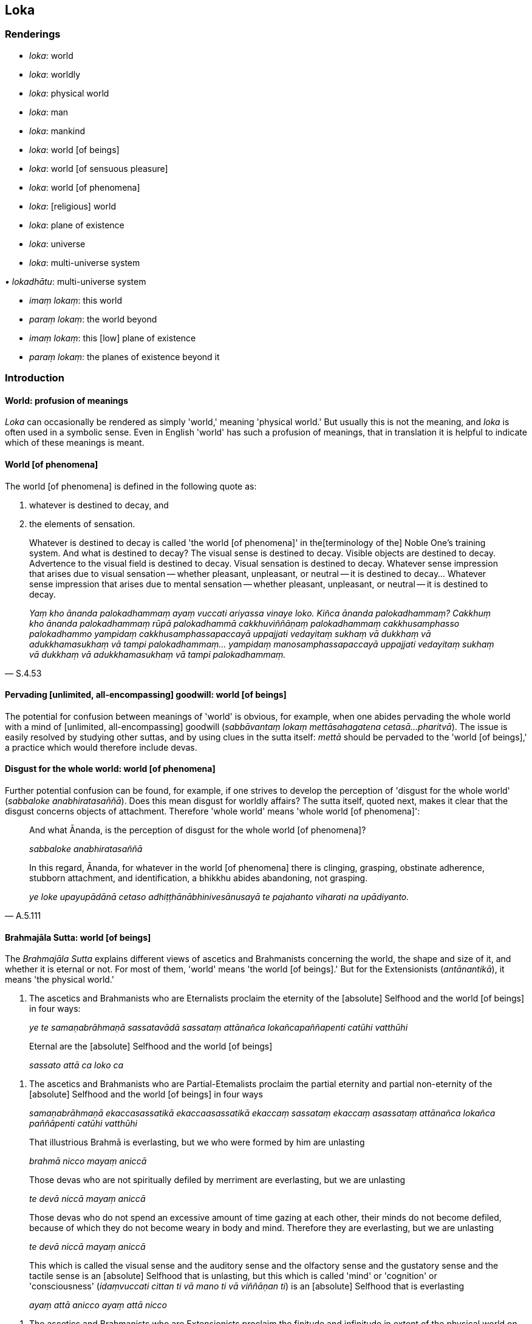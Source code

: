 == Loka

=== Renderings

- _loka_: world

- _loka_: worldly

- _loka_: physical world

- _loka_: man

- _loka_: mankind

- _loka_: world [of beings]

- _loka_: world [of sensuous pleasure]

- _loka_: world [of phenomena]

- _loka_: [religious] world

- _loka_: plane of existence

- _loka_: universe

- _loka_: multi-universe system

_• lokadhātu_: multi-universe system

- _imaṃ lokaṃ_: this world

- _paraṃ lokaṃ_: the world beyond

- _imaṃ lokaṃ_: this [low] plane of existence

- _paraṃ lokaṃ_: the planes of existence beyond it

=== Introduction

==== World: profusion of meanings

_Loka_ can occasionally be rendered as simply 'world,' meaning 'physical 
world.' But usually this is not the meaning, and _loka_ is often used in a 
symbolic sense. Even in English 'world' has such a profusion of meanings, that 
in translation it is helpful to indicate which of these meanings is meant.

==== World [of phenomena]

The world [of phenomena] is defined in the following quote as:

1. whatever is destined to decay, and

2. the elements of sensation.

[quote, S.4.53]
____
Whatever is destined to decay is called 'the world [of phenomena]' in the 
&#8203;[terminology of the] Noble One's training system. And what is destined to 
decay? The visual sense is destined to decay. Visible objects are destined to 
decay. Advertence to the visual field is destined to decay. Visual sensation is 
destined to decay. Whatever sense impression that arises due to visual 
sensation -- whether pleasant, unpleasant, or neutral -- it is destined to 
decay... Whatever sense impression that arises due to mental sensation -- 
whether pleasant, unpleasant, or neutral -- it is destined to decay.

_Yaṃ kho ānanda palokadhammaṃ ayaṃ vuccati ariyassa vinaye loko. Kiñca 
ānanda palokadhammaṃ? Cakkhuṃ kho ānanda palokadhammaṃ rūpā 
palokadhammā cakkhuviññāṇaṃ palokadhammaṃ cakkhusamphasso 
palokadhammo yampidaṃ cakkhusamphassapaccayā uppajjati vedayitaṃ sukhaṃ 
vā dukkhaṃ vā adukkhamasukhaṃ vā tampi palokadhammaṃ... yampidaṃ 
manosamphassapaccayā uppajjati vedayitaṃ sukhaṃ vā dukkhaṃ vā 
adukkhamasukhaṃ vā tampi palokadhammaṃ._
____

==== Pervading [unlimited, all-encompassing] goodwill: world [of beings]

The potential for confusion between meanings of 'world' is obvious, for 
example, when one abides pervading the whole world with a mind of [unlimited, 
all-encompassing] goodwill (_sabbāvantaṃ lokaṃ mettāsahagatena cetasā... 
pharitvā_). The issue is easily resolved by studying other suttas, and by 
using clues in the sutta itself: _mettā_ should be pervaded to the 'world [of 
beings],' a practice which would therefore include devas.

==== Disgust for the whole world: world [of phenomena]

Further potential confusion can be found, for example, if one strives to 
develop the perception of 'disgust for the whole world' (_sabbaloke 
anabhiratasaññā_). Does this mean disgust for worldly affairs? The sutta 
itself, quoted next, makes it clear that the disgust concerns objects of 
attachment. Therefore 'whole world' means 'whole world [of phenomena]':

____
And what Ānanda, is the perception of disgust for the whole world [of 
phenomena]?

_sabbaloke anabhiratasaññā_
____

[quote, A.5.111]
____
In this regard, Ānanda, for whatever in the world [of phenomena] there is 
clinging, grasping, obstinate adherence, stubborn attachment, and 
identification, a bhikkhu abides abandoning, not grasping.

_ye loke upayupādānā cetaso adhiṭṭhānābhinivesānusayā te pajahanto 
viharati na upādiyanto._
____

==== Brahmajāla Sutta: world [of beings]

The _Brahmajāla Sutta_ explains different views of ascetics and Brahmanists 
concerning the world, the shape and size of it, and whether it is eternal or 
not. For most of them, 'world' means 'the world [of beings].' But for the 
Extensionists (_antānantikā_), it means 'the physical world.'

1. The ascetics and Brahmanists who are Eternalists proclaim the eternity of 
the [absolute] Selfhood and the world [of beings] in four ways:
+
****
_ye te samaṇabrāhmaṇā sassatavādā sassataṃ attānañca 
lokañcapaññapenti catūhi vatthūhi_
****

____
Eternal are the [absolute] Selfhood and the world [of beings]

_sassato attā ca loko ca_
____

2. The ascetics and Brahmanists who are Partial-Etemalists proclaim the partial 
eternity and partial non-eternity of the [absolute] Selfhood and the world [of 
beings] in four ways
+
****
_samaṇabrāhmaṇā ekaccasassatikā ekaccaasassatikā ekaccaṃ sassataṃ 
ekaccaṃ asassataṃ attānañca lokañca paññāpenti catūhi vatthūhi_
****

____
That illustrious Brahmā is everlasting, but we who were formed by him are 
unlasting

_brahmā nicco mayaṃ aniccā_
____

____
Those devas who are not spiritually defiled by merriment are everlasting, but 
we are unlasting

_te devā niccā mayaṃ aniccā_
____

____
Those devas who do not spend an excessive amount of time gazing at each other, 
their minds do not become defiled, because of which they do not become weary in 
body and mind. Therefore they are everlasting, but we are unlasting

_te devā niccā mayaṃ aniccā_
____

____
This which is called the visual sense and the auditory sense and the olfactory 
sense and the gustatory sense and the tactile sense is an [absolute] Selfhood 
that is unlasting, but this which is called 'mind' or 'cognition' or 
'consciousness' (_idaṃvuccati cittan ti vā mano ti vā viññāṇan ti_) is 
an [absolute] Selfhood that is everlasting

_ayaṃ attā anicco ayaṃ attā nicco_
____

3. The ascetics and Brahmanists who are Extensionists proclaim the finitude and 
infinitude in extent of the physical world on four grounds:
+
****
_eke samaṇabrāhmaṇā antānantikā antānantaṃ lokassa paññāpenti 
catūhi vatthūhi_
****

____
Finite in extent is the physical world, and spherical

_antavā ayaṃ loko parivaṭumo_
____

____
Infinite in extent is the physical world, and limitless

_ananto ayaṃ loko apariyanto_
____

____
The physical world is both finite and infinite in extent (finite in the upward 
and downward directions, but infinite across)

_antavā ca ayaṃ loko ananto ca_
____

[quote, D.1.22-25]
____
The physical world is neither finite nor infinite in extent

_nevāyaṃ loko antavā na panānanto ti._
____

==== 'World [of beings]': from the view of personal identity

The _Brahmajāla Sutta_'s views of 'the world' arise from the view of personal 
identity. See next quote. This confirms that 'world' means 'world [of beings].' 
But it is not so clear how the Extensionists' views concerning the finitude and 
infinitude in extent of the physical world could arise from the view of 
personal identity.

[quote, S.4.287]
____
'As to the various dogmatic views that arise in the world, householder, "The 
world [of beings] is eternal..".. these as well as the sixty-two dogmatic views 
mentioned in the Brahmajāla: when there is the view of personal identity 
(_sakkāyadiṭṭhi_), these views come to be. Without the view of personal 
identity, these views do not come to be.'

_Yā imā gahapati anekavihitā diṭṭhiyo loke uppajjanti: sassato lokoti 
vā... yānicimāni dvāsaṭṭhi diṭṭhigatāni brahmajāle bhaṇitāni. 
Imā kho gahapati diṭṭhiyo sakkāya diṭṭhiyā sati honti sakkāya 
diṭṭhiyā asati na hontī ti._
____

==== Lokāyatika Brāhmaṇa Sutta: two meanings of loka

In the _Lokāyatika Brāhmaṇa Sutta_ (A.4.431) _loka_ has two meanings, namely

1. world [of phenomena]

2. world [of sensuous pleasure]

A bhikkhu may be free of one world but not the other. For example, if a bhikkhu 
attains first jhāna, the Buddha says:

____
This, brahman, is called a bhikkhu who, having arrived at the end of the world 
&#8203;[of sensuous pleasure], abides at the end of the world [of sensuous pleasure]._

_Ayaṃ vuccati brāhmaṇā bhikkhu lokassa antaṃ āgamma lokassa ante 
viharati._
____

____
... But some people say that he is nonetheless included in the world [of 
phenomena], that he is nonetheless unliberated from the world [of phenomena]_

_Tamaññe evamāhaṃsu ayampi lokapariyāpanno ayampi anissaṭo lokamhā ti._
____

____
... I, too, say that he is nonetheless included in the world [of phenomena], 
that he is nonetheless unliberated from the world [of phenomena]'_

_Ahampi brāhmaṇā evaṃ vadāmi ayampi lokapariyāpanno ayampi anissaṭo 
lokamhā ti_
____

By translating _loka_ in these two ways, the meanings are clearly 
distinguished, and the sutta makes sense. Although Bodhi recognises that _loka_ 
has two meanings (NDB n.1936), he translates it like this:

- This is called a bhikkhu who, having come to the end of the world, dwells at 
the end of the world. Others say thus of him: 'He, too, is included in the 
world; he, too, is not yet released from the world. I also say thus: 'He, too, 
is included in the world; he, too, is not yet released from the world' (Bodhi, 
NDB p.1304).

==== Rendering 'world [of beings]' as 'world'

We have seen that in pervading the whole world with a mind of [unlimited, 
all-encompassing] goodwill, 'world' means 'world [of beings].' But sometimes no 
parenthesis is necessary. For example, consider these quotes where we use 
rounded brackets where we consider the parenthesis is unnecessary:

• these beings are the foremost in the world (of beings), these are the best, 
namely the arahants. +
☸ _ete aggā ete seṭṭhā lokasmiṃ yadidaṃ arahanto ti_ S.3.83).

[quote, It.50]
____
those in the world (of beings) who have reached the Far Shore

_te ca pāragatā loke._
____

==== PED: profusion acknowledged

_Loka's_ profusion and complexity of meanings is acknowledged in PED, which 
renders it as:

- 'world, primarily "visible world," then in general as "space or sphere of 
creation" with various degrees of substantiality. Often (unspecified) in the 
comprehensive sense of "universe." Sometimes the term is applied collectively 
to the creatures inhabiting this or various other worlds, thus, "man, mankind, 
people, beings."'

==== Imaṃ lokaṃ, paraṃ lokaṃ: two meanings

_Imaṃ lokaṃ, paraṃ lokaṃ_ has two potential meanings:

1. this world, and the world beyond

2. this [low] plane of existence, and the other planes beyond it

For example:

1. Having passed on from this world to the world beyond, how does one not 
grieve?
+
****
_Asmā lokā paraṃ lokaṃ kathaṃ pecca na socati_ (Sn.v.185).
****

2. Beings roaming and wandering the round of birth and death [obstructed by] 
uninsightfulness into reality, and [tethered to individual existence] by 
craving, now go from this [low] plane of existence to the planes of existence 
beyond it, now come from the planes of existence beyond it to this [low] plane 
of existence.
+
****
_avijjānīvaraṇā sattā taṇhāsaṃyojanā sandhāvantā saṃsarantā 
sakimpi asmā lokā paraṃ lokaṃ gacchanti sakimpi parasmā lokā imaṃ 
lokaṃ āgacchanti_ (S.2.184-5).
****

==== Multi-universe system and planes of existence:

In the _Abhibhu Sutta_ (A.1.227) the Buddha calls himself immeasureable 
(_appameyyā tathāgatā ti_), and says he can make his voice heard through the 
billionfold multi-universe system (_tisahassī mahāsahassī lokadhātu_). This 
implies that 1,000,000,000 is the number of universes in a multi-universe 
system, though this is variable, as we will see.

Each universe has its own group of heavens, for example, one realm of the Four 
Great Kings, one Tāvatiṃsā heaven etc.: _tasmiṃ sahassadhā loke... 
cātummahārājikānaṃ sahassaṃ tāvatiṃsānaṃ sahassaṃ yāmānaṃ 
sahassaṃ tusitānaṃ sahassaṃ nimmānaratīnaṃ sahassaṃ 
paranimmitavasavattīnaṃ sahassaṃ brahmalokānaṃ_ (A.5.59).

There is apparently only one Buddha in a multi-universe system, because he and 
his teachings are welcomed by 10,000 of them, and he is visited by devas from 
the same number. This further suggests that 10,000 is the total number of 
universes at present:

[quote, Vin.1.12]
____
And when the Blessed One had set rolling the Wheel of the Teaching... the ten 
thousandfold multi-universe system trembled, quaked, and shook

_Pavattite ca pana bhagavatā dhammacakke... dasasahassī lokadhātu saṅkampi 
sampakampi sampavedhi._
____

[quote, D.2.259]
____
'Bhikkhus, most of the gods from the ten thousandfold multi-universe system 
have assembled...'

_yebhuyyena bhikkhave dasasu lokadhātūsu devatā sannipatitā honti...._
____

Each universe has only one earth, one sun, and one moon. Therefore seekers of 
extra-terrestrial life will need to search outside our universe, not within it: 
_tasmiṃ sahassadhā loke sahassaṃ candānaṃ sahassaṃ suriyānaṃ 
sahassaṃ_ (A.5.59).

In each thousandfold multi-universe system Mahābrahmā ranks as foremost: 
_yāvatā bhikkhave sahassīlokadhātu mahābrahmā tattha aggamakkhāyati_ 
(A.5.59). The prefix Mahā- is insignificant, because Mahābrahmā and Brahmā 
are interchangeable. Therefore at present there is apparently space for just 
ten Brahmās. Paccekabrahmās (e.g. S.1.146) are perhaps Brahmās without 
multi-universe system sovereignty.

Each universe is comprised of three planes of existence (_dhātu_), which are 
named according to two systems:

1. the low plane of existence, the middle plane of existence, and the high 
plane of existence
+
****
_hīnadhātu majjhimadhātu paṇītadhātu_ (D.3.215), or,
****

2. the sensuous plane of existence, the refined material plane of existence, 
and the immaterial plane of existence
+
****
_kāmadhātu... rūpadhātu... arūpadhātu_ (A.1.224).
****

Each universe has periods of contraction and expansion. This gives rise to two 
sets of terms, either:

1. the universe contracts.
+
****
_loko saṃvaṭṭati._
****

2. the universe expands
+
****
_loko vivaṭṭati_ (D.1.17).
****

or:

1. the universal cycle is in its contracting phase
+
****
_kappo saṃvaṭṭati_
****

2. the universal cycle is in its expanding phase
+
****
_kappo vivaṭṭati_ (A.2.142).
****

For further discussion see IGPT sv _Kappa_.

=== Illustrations

.Illustration
====
lokaṃ

world
====

[quote, It.14-16]
____
The wise are reborn in a world of happiness that is free of affliction.

_Avyābajjhaṃ sukhaṃ lokaṃ paṇḍito upapajjatī tī._
____

.Illustration
====
loke

world
====

[quote, Sn.v.25]
____
I am no one's servant. I travel the whole world through my own gains.

_Nāhaṃ bhatakosmi kassac nibbiṭṭhena carāmi sabbaloke._
____

.Illustration
====
loko

universe
====

[quote, D.1.17]
____
The universe contracts.... the universe expands

_loko saṃvaṭṭati... loko vivaṭṭati._
____

.Illustration
====
loko

multi-universe system
====

[quote, A.1.282]
____
With purified divine vision surpassing that of men I survey the thousandfold 
multi-universe system

_Evāhaṃ dibbena cakkhunā visuddhena atikkantamānusakena sahassaṃ lokaṃ 
olokemī ti._
____

.Illustration
====
loko

multi-universe system
====

[quote, Th.v.1181]
____
The one by whom the thousandfold multi-universe system is known in an instant, 
he is like a brahmā deity.

_Yassa muhuttena sahassadhā loko saṃvidito sabrahmakappo._
____

.Illustration
====
loko

man
====

[quote, Ud.32]
____
Man is subject to torment, and afflicted by sensation. He calls an illness 
'endowed with personal qualities.'

_ayaṃ loko santāpajāto phassapareto rogaṃ vadati attato._
____

.Illustration
====
loko

man
====

[quote, Ud.33]
____
Man is bound to individual existence, is afflicted by individual existence, yet 
takes delight in individual existence.

_bhavasatto loko bhavapareto bhavamevābhinandati._
____

.Illustration
====
loko

mankind
====

____
Most of mankind, Kaccāna, are attached to one of two views:

_dvayaṃ nissito kho'yaṃ kaccāna loko yebhuyyena_
____

____
The view that everything exists

_atthitañceva_
____

[quote, S.2.17]
____
The view that nothing exists

_natthitañca._
____

.Illustration
====
loko

mankind
====

[quote, S.2.17]
____
Most of mankind is fastened by clinging, grasping, and stubborn attachment.

_Upayupādānābhinivesavinibaddho khvāyaṃ kaccāna loko yebhuyyena._
____

.Illustration
====
parañca lokaṃ

the world beyond
====

[quote, Th.v.784-5; M.2.73]
____
He ends up in a womb in the world beyond

_upeti gabbhañca parañca lokaṃ._
____

.Illustration
====
asmā lokā

this [low] plane of existence; paraṃ lokaṃ, the planes of existence beyond 
it
====

[quote, S.2.184-5]
____
Beings roaming and wandering the round of birth and death [obstructed by] 
uninsightfulness into reality, and [tethered to individual existence] by 
craving, now go from this [low] plane of existence to the planes of existence 
beyond it, now come from the planes of existence beyond it to this [low] plane 
of existence.

_avijjānīvaraṇā sattā taṇhāsaṃyojanā sandhāvantā saṃsarantā 
sakimpi asmā lokā paraṃ lokaṃ gacchanti sakimpi parasmā lokā imaṃ 
lokaṃ āgacchanti._
____

.Illustration
====
paraṃ lokaṃ

world beyond
====

[quote, M.1.402]
____
Since there is indeed a world beyond, one who has the dogmatic view 'There is 
no world beyond' has a wrong view [of reality].

_Santaṃyeva kho pana paraṃ lokaṃ natthi paro lokotissa diṭṭhi hoti 
sāssa hoti micchādiṭṭhi._
____

.Illustration
====
lokaṃ

world [of beings]
====

[quote, Sn.v.755]
____
See the world [of beings] with its devas entrenched in [attachment to] 
denomination-and-bodily-form.

_passa lokaṃ sadevakaṃ niviṭṭhaṃ nāmarūpasmiṃ._
____

.Illustration
====
lokaṃ

world [of beings]
====

[quote, M.1.126]
____
We shall abide pervading the whole world [of beings] with a mind of [unlimited, 
all-encompassing] goodwill, vast, exalted, unlimited, free of unfriendliness 
and hostility.

_sabbāvantaṃ lokaṃ mettāsahagatena cetasā vipulena mahaggatena 
appamāṇena averena avyāpajjhena pharitvā viharissāmāti._
____

.Illustration
====
loko

world [of beings]
====

[quote, Ud.77]
____
The world [of beings] with its devas does not despise the sage living the 
religious life, free of craving.

_Taṃ taṃ nittaṇhaṃ muniṃ carantaṃ +
Nāvajānāti sadevako pi loko ti._
____

.Illustration
====
loka

world [of beings]; loka, worldly
====

____
Life in the world [of beings] is of such a nature, and the acquiring of states 
of individuality is of such a nature, that eight worldly conditions whirl 
around the world [of beings], and the world [of beings] whirls around eight 
worldly conditions

_tathābhūto kho ayaṃ lokasannivāso tathābhūto attabhāvapaṭilābho 
yathābhūte lokasannivāse yathābhūte attabhāvapaṭilābhe aṭṭha 
lokadhammā lokaṃ anuparivattanti loko ca aṭṭha lokadhamme anuparivattati_
____

[quote, A.2.188]
____
... namely: acquisition and loss, imprestige and prestige, criticism and 
praise, pleasure and pain.

_lābho ca alābho ca ayaso ca yaso ca nindā ca pasaṃsā ca sukhañca 
dukkhañcā ti._
____

.Illustration
====
loko

world [of beings]
====

[quote, Ud.79]
____
The world [of beings], fettered by undiscernment of reality, appears truly 
fit-for-purpose. For the fool tethered by attachment and blanketed in darkness 
it indeed seems eternal, but for one who sees [the nature of reality], there is 
&#8203;[nowhere] anything at all.

_Mohasambandhano loko bhabbarūpo va dissati +
Upadhisambandhano bālo tamasā parivārito +
Sassato-r-iva khāyati passato natthi kiñcanaṃ ti._
____

.Illustration
====
loko

world [of beings]
====

Some proclaim the view:

[quote, M.2.233]
____
The [absolute] Selfhood and the world [of beings] are eternal. This alone is 
true; all else is false

_Sassato attā ca loko ca idameva saccaṃ moghamaññan ti ittheke 
abhivadanti._
____

.Illustration
====
lokasmiṃ

world (of beings)
====

[quote, A.2.143]
____
Those beings are hard to find in the world who can claim to be free of mental 
illness even for a moment except those whose _āsavas_ are destroyed.

_Te bhikkhave sattā dullabhā lokasmiṃ ye cetasikena rogena muhuttampi 
ārogyaṃ paṭijānanti aññatra khīṇāsavehi._
____

.Illustration
====
lokassā

world (of beings)
====

[quote, A.3.286]
____
This is the community of the Blessed One's disciples. They are worthy of 
offerings, hospitality, gifts, and honouring with joined palms. They are the 
unsurpassed field of merit for the world.

_esa bhagavato sāvakasaṅgho āhuneyyo pāhuneyyo dakkhiṇeyyo 
añjalikaraṇīyo anuttaraṃ puññakkhettaṃ lokassā ti._
____

.Illustration
====
loke

world (of beings)
====

[quote, Sn.v.867]
____
A person develops dogmatic opinions from seeing the cessation and continuance 
of bodily forms in the world.

_Rūpesu disvā vibhavaṃ bhavañca vinicchayaṃ kurute jantu loke._
____

.Illustration
====
lokasmiṃ

world (of beings)
====

[quote, M.3.248]
____
Set rolling the unsurpassed Wheel of the Teaching, which cannot be reversed by 
any ascetic, Brahmanist, deva, māra, or brahmā, or by anyone in the world.

_anuttaraṃ dhammacakkaṃ pavattitaṃ appavattiyaṃ samaṇena vā 
brāhmaṇena vā devena vā mārena vā brahmunā vā kenaci vā lokasmiṃ._
____

.Illustration
====
lokasmiṃ

world (of beings)
====

[quote, Sn.v.148-9]
____
Just as a mother would protect with her life her own son, her only son, so 
would he cultivate an attitude toward all beings unlimited [by attachment, 
hatred, and undiscernment of reality], and unlimited, [all-encompassing] 
goodwill for all the world.

_Mātā yathā niyaṃ puttaṃ āyusā ekaputtamanurakkhe +
Evampi sabbabhūtesū mānasaṃ bhāvaye aparimānaṃ +
Mettañca sabbalokasmiṃ mānasaṃ bhāvaye aparimānaṃ._
____

.Illustration
====
loko

&#8203;[religious] world
====

____
-- Do all ascetics and Brahmanists, dear sir, have the same doctrine, the same 
standard of discipline, the same aspiration, and pursue the same goal?

_sabbeva nu kho mārisa samaṇabrāhmaṇā ekantavādā ekantasīlā 
ekantachandā ekantājjhosānā ti._
____

-- No, Lord of the Devas, they do not.

-- 'But why, sir, do they not do so?

[quote, D.2.282]
____
-- The [religious] world is made up of many and various elements, and whatever 
of these elements that beings stubbornly adhere to, then dogmatically grasping 
and stubbornly adhering they assert 'This alone is true, all else is false.' 
Therefore they do not have the same doctrine, the same standard of discipline, 
the same aspiration, nor pursue the same goal.

_Anekadhātunānādhātu kho devānaminda loko. Tasmiṃ 
anekadhātunānādhātusmiṃ loke yaṃ yadeva sattā dhātuṃ abhinivisanti 
taṃ tadeva thāmasā parāmassa abhinivissa voharanti idameva saccaṃ 
moghamaññan ti. Tasmā na sabbe samaṇabrāhmaṇā ekantavādā 
ekantasīlā ekantachandā ekantaajjhosānā ti._
____

.Illustration
====
loko

world [of sensuous pleasure]: loka, world [of phenomena]
====

The _Lokāyatika Brāhmaṇa Sutta_. See Introduction.

____
In the [terminology of the] Noble One's training system these five varieties of 
sensuous pleasure are called 'the world [of sensuous pleasure].' Which five?

_Pañcime brāhmaṇā kāmaguṇā ariyassa vinaye loko ti vuccati katame 
pañca?_
____

____
Visible objects known via the visual sense, likeable, loveable, pleasing, 
agreeable, connected with sensuous pleasure, and charming. Audible objects 
known via the auditory sense... smellable objects known via the olfactory 
sense... Tasteable objects known via the gustatory sense... Tangible objects 
known via the tactile sense, likeable, loveable, pleasing, agreeable, connected 
with sensuous pleasure, and charming.

_Cakkhu viññeyyā rūpā iṭṭhā kantā manāpā piyarūpā 
kāmūpasaṃhitā rajanīyā... kāya viññeyyā phoṭṭhabbā iṭṭhā 
kantā manāpā piyarūpā kāmūpasaṃhitā rajanīyā. Ime kho brāhmaṇā 
pañcakāmaguṇā ariyassa vinaye loko ti vuccati._
____

____
In this regard, brahman, a bhikkhu, secluded from sensuous pleasures and 
spiritually unwholesome factors enters and abides in first jhāna, which is 
accompanied by thinking and pondering, and rapture and physical pleasure born 
of seclusion [from sensuous pleasures and spiritually unwholesome factors].

_Idha brāhmaṇā bhikkhu vivicceva kāmehi vivicca akusalehi dhammehi 
savitakkaṃ savicāraṃ vivekajaṃ pītisukhaṃ paṭhamaṃ jhānaṃ 
upasampajja viharati._
____

____
This, brahman, is called a bhikkhu who

_Ayaṃ vuccati brāhmaṇā bhikkhu _
____

____
... having arrived at the end of the world [of sensuous pleasure]_

_lokassa antaṃ āgamma_
____

____
... abides at the end of the world [of sensuous pleasure]_

_lokassa ante viharati._
____

____
But some people say that he is nonetheless included in the world [of 
phenomena], that he is nonetheless unliberated from the world [of phenomena]_

_Tamaññe evamāhaṃsu ayampi lokapariyāpanno ayampi anissaṭo lokamhā ti._
____

____
I, too, say that he is nonetheless included in the world [of phenomena], that 
he is nonetheless unliberated from the world [of phenomena]_

_Ahampi brāhmaṇā evaṃ vadāmi ayampi lokapariyāpanno ayampi anissaṭo 
lokamhā ti._
____

...

____
Then again the bhikkhu, by completely transcending the state of awareness 
neither having nor lacking perception, enters and abides in the ending of 
perception and sense impression. And, by seeing [reality] with penetrative 
discernment, his perceptually obscuring states are destroyed.

_Puna ca paraṃ brāhmaṇā bhikkhu sabbaso nevasaññānāsaññāyatanaṃ 
samatikkamma saññāvedayitanirodhaṃ upasampajja viharati. Paññāya cassa 
disvā āsavā parikkhīṇā honti._
____

____
This is called a bhikkhu who,

_Ayaṃ vuccati brāhmaṇā bhikkhu_
____

____
... having arrived at the end of the world [of sensuous pleasure],

_lokassa antaṃ āgamma_
____

____
... abides at the end of the world [of sensuous pleasure],

_lokassa ante viharati_
____

[quote, A.4.431]
____
... one who has overcome attachment to the world [of phenomena].

_tiṇṇo loke visattikan ti._
____

.Illustration
====
lokassa

world [of phenomena]
====

Venerable Ānanda said this:

____
Friends, when the Blessed One rose from his seat and entered his dwelling after 
reciting a brief synopsis without explaining the meaning in detail, that is:

_Āyasmā ānando etadavoca yaṃ kho vo āvuso bhagavā saṅkhittena 
uddesaṃ uddisitvā vitthārena atthaṃ avibhajitvā uṭṭhāyāsanā 
vihāraṃ paviṭṭho_
____

____
'I declare that the end of the world [of phenomena] cannot be known, seen, or 
reached by travelling.

_nāhaṃ bhikkhave gamanena lokassa antaṃ ñāteyyaṃ daṭṭheyyaṃ 
patteyyanti vadāmi_
____

____
'And further I declare that without having reached the end of the world [of 
phenomena] there is no putting an end to suffering'_

_na ca panāhaṃ bhikkhave appatvā lokassa antaṃ dukkhassa antakiriyaṃ 
vadāmī ti._
____

____
This brief synopsis recited by the Blessed One, where the meaning was not 
explained in detail, thus do I understand the meaning in detail.

_Imassa khvāhaṃ āvuso bhagavatā saṅkhittena uddesassa uddiṭṭhassa 
vitthārena atthaṃ avibhattassa evaṃ vitthārena atthaṃ ājānāmi_
____

____
In the [terminology of the] Noble One's training system, that in the world [of 
phenomena] via which one is a perceiver and conceiver of the world [of 
phenomena] is called the world [of phenomena]

_Yena kho āvuso lokasmiṃ lokasaññī hoti lokamānī ayaṃ vuccati 
ariyassa vinaye loko._
____

____
Via what in the world [of phenomena] is one a perceiver and conceiver of the 
world [of phenomena]?

_Kena cāvuso lokasmiṃ lokasaññī hoti lokamānī?_
____

____
Via the visual sense in the world [of phenomena], is one a perceiver and 
conceiver of the world [of phenomena]...

_cakkhunā kho āvuso lokasmiṃ lokasaññī hoti lokamānī..._
____

[quote, S.4.95]
____
Via the mental sense in the world [of phenomena], is one a perceiver and 
conceiver of the world [of phenomena].

_manena kho āvuso lokasmiṃ lokasaññī hoti lokamānī._
____

.Illustration
====
lokaṃ

world [of phenomena]
====

[quote, M.1.69-71]
____
The Perfect One discerns according to reality the world [of phenomena] with its 
many and various constituent elements.

_anekadhātunānādhātulokaṃ yathābhūtaṃ pajānāti._
____

.Illustration
====
loka

world [of phenomena]
====

[quote, A.3.313]
____
He is indeed the Blessed One... one who knows the world [of phenomena] 
&#8203;[according to reality]...

_iti pi so bhagavā.. lokavidū..._
____

.Illustration
====
loke

world [of phenomena]
====

[quote, S.1.117]
____
Knowing attachment in the world [of phenomena] as bondage [to individual 
existence], a person should train for its elimination.

_Upadhiṃ viditvā saṅgo ti loke tasseva jantu vinayāya sikkheti._
____

.Illustration
====
loka

world [of phenomena]
====

____
For one who sees the origination of the world [of phenomena] according to 
reality with perfect penetrative discernment

_lokasamudayañca kho kaccāna yathābhūtaṃ sammappaññāya passato_
____

____
there is no view of nonexistence in regards to the world [of phenomena]_

_yā loke natthitā sā na hoti._
____

____
And for one who sees the ending of the world [of phenomena] according to 
reality with perfect penetrative discernment

_lokanirodhaṃ kho kaccāna yathābhūtaṃ sammappaññāya passato_
____

[quote, S.2.17]
____
there is no view of existence in regards to the world [of phenomena]_

_yā loke atthitā sā na hoti._
____

.Illustration
====
loke

world [of phenomena]
====

[quote, M.3.83-4]
____
Having eliminated greed and dejection in regard to the world [of phenomena]

_vineyya loke abhijjhādomanassaṃ._
____

.Illustration
====
lokassa

world [of phenomena]
====

Standing at a respectful distance, Rohitassa, the young deva, said to the 
Blessed One:

• -- Is it possible, bhante, by travelling to know or to see or to reach the 
end of the world [of phenomena], where one is not born, does not age, does not 
die, does not pass away, and is not reborn? +
_Yattha nu kho bhante na jāyati na jīyati na mīyati na cavati na uppajjati 
sakkā nu kho so bhante gamanena lokassa anto ñātuṃ vā daṭṭhuṃ vā 
pāpuṇituṃ vā ti._

____
-- As to that end of the world [of phenomena], friend, where one is not born, 
does not age, does not die, does not pass away, and is not reborn: I declare 
that it cannot be known, seen, or reached by travelling.

_Yattha kho āvuso na jāyati na jīyati na mīyati na cavati na uppajjati 
nāhaṃ taṃ gamanena lokassa antaṃ ñāteyyaṃ daṭṭheyyaṃ 
patteyyanti vadāmī ti._
____

____
... However, friend, I declare that without having reached the end of the world 
&#8203;[of phenomena] there is no putting an end to suffering.

_na kho panāhaṃ āvuso appatvā lokassa antaṃ dukkhassa antakiriyaṃ 
vadāmi_
____

____
... It is, friend, in just this fathom-high carcass endowed with perception and 
mind that I make known the world [of phenomena], the origination of the world 
&#8203;[of phenomena], the ending of the world [of phenomena], and the practice 
leading to the ending of the world [of phenomena].

_Api cāhaṃ āvuso imasmiññeva vyāmamatte kaḷevare sasaññimhi samanake 
lokañca paññāpemi lokasamudayañca lokanirodhañca lokanirodhagāminiñca 
paṭipadanti._
____

____
The end of the world [of phenomena] can never be reached by means of 
travelling. +
Yet without reaching the end of the world [of phenomena] there is no freedom 
from suffering.

_Gamanena na pattabbo lokassanto kudācanaṃ +
Na ca appatvā lokantaṃ dukkhā atthi pamocanaṃ._
____

[quote, S.1.62]
____
Therefore, truly, one who knows the world [of phenomena] [according to 
reality], one of great wisdom, one who has reached the end of the world [of 
phenomena], fulfiller of the religious life, knowing the end of the world [of 
phenomena] [according to reality], inwardly at peace, longs not for this world 
or another.

_Tasmā have lokavidū sumedho lokantagū vusitabrahmacariyo +
Lokassa antaṃ samitāvī ñatvā nāsiṃsati lokamimaṃ parañcā ti._
____

.Illustration
====
loko

world [of phenomena]
====

____
-- 'Void [of personal qualities] is the world [of phenomena]': on what grounds, 
bhante, is this said?

_suñño loko suñño loko ti bhante vuccati kittāvatā nu kho bhante suñño 
loko ti vuccatī ti?_
____

____
-- Because, Ānanda, it is void of an [absolute] Selfhood and of what could 
belong to an [absolute] Selfhood, therefore it is said that the world [of 
phenomena] is void [of personal qualities]._

_Yasmā ca kho ānanda suññaṃ attena vā attaniyena vā tasmā suñño loko 
ti vuccati._
____

____
And what, Ānanda, is void of an [absolute] Selfhood and of what could belong 
to an [absolute] Selfhood?

_Kiñca ānanda suññaṃ attena vā attaniyena vā:_
____

____
The visual sense is void of an [absolute] Selfhood and of what could belong to 
an [absolute] Selfhood

_Cakkhuṃ kho ānanda suññaṃ attena vā attaniyena vā_
____

____
Visible objects are void of an [absolute] Selfhood and of what could belong to 
an [absolute] Selfhood

_rūpā suññā attena vā attaniyena vā_
____

____
Advertence to the visual field is void of an [absolute] Selfhood and of what 
could belong to an [absolute] Selfhood

_cakkhuviññāṇaṃ suññaṃ attena vā attaniyena vā_
____

____
Visual sensation is void of an [absolute] Selfhood and of what could belong to 
an [absolute] Selfhood

_cakkhusamphasso suñño attena vā attaniyena vā_
____

____
Whatever sense impression that arises due to visual sensation -- whether 
pleasant, unpleasant, or neutral -- is void of an [absolute] Selfhood and of 
what could belong to an [absolute] Selfhood...

_yampidaṃ cakkhusamphassapaccayā uppajjati vedayitaṃ sukhaṃ vā 
dukkhaṃ vā adukkhamasukhaṃ vā tampi suññaṃ attena va attaniyena 
vā..._
____

[quote, S.4.54]
____
... whatever sense impression that arises due to mental sensation -- whether 
pleasant, unpleasant, or neutral -- is void of an [absolute] Selfhood and of 
what could belong to an [absolute] Selfhood

_yampidaṃ manosamphassapaccayā uppajjati vedayitaṃ sukhaṃ vā dukkhaṃ 
vā adukkhamasukhaṃ vā tampi suññaṃ attena va attaniyena vā._
____

.Illustration
====
lokassa

world [of phenomena]
====

____
I will explain the origination and vanishing of the world [of phenomena]. 
Listen, pay careful attention, and I will speak.

_Lokassa bhikkhave samudayañca atthaṅgamañca desissāmi taṃ suṇātha 
sādhukaṃ manasikarotha bhāsissāmī ti._
____

____
And what is the origination of the world [of phenomena]?

_Katamo ca bhikkhave lokassa samudayo?_
____

____
Dependent on the visual sense and visible objects, advertence to the visual 
field arises

_cakkhuñca paṭicca rūpe ca uppajjati cakkhuviññāṇaṃ_
____

____
The association of the three is sensation

_tiṇṇaṃ saṅgati phasso_
____

____
Sense impression arises dependent on sensation

_phassapaccayā vedanā_
____

____
Craving arises dependent on sense impression

_vedanāpaccayā taṇhā_
____

____
Grasping arises dependent on craving.

_Taṇhāpaccayā upādānaṃ_
____

____
Individual existence arises dependent on grasping;

_Upādānapaccayā bhavo_
____

____
Birth arises dependent on individual existence;

_Bhavapaccayā jāti_
____

____
Dependent on birth, there arises old-age-and-death, grief, lamentation, 
physical pain, psychological pain, and vexation.

_Jātipaccayā jarāmaraṇaṃ sokaparidevadukkhadomanassupāyāsā 
sambhavanti._
____

____
This is the origination of the world [of phenomena].

_Ayaṃ kho bhikkhave lokassa samudayo_
____

____
And what is the vanishing of the world [of phenomena]

_Katamo ca bhikkhave lokassa atthaṅgamo?_
____

____
Dependent on the visual sense and visible objects, advertence to the visual 
field arises.

_Cakkhuñca paṭicca rūpe uppajjati cakkhuviññāṇaṃ_
____

____
The association of the three is sensation.

_tiṇṇaṃ saṅgati phasso_
____

____
Sense impression arises dependent on sensation.

_phassapaccayā vedanā_
____

____
Craving arises dependent on sense impression._

_vedanāpaccayā taṇhā_
____

____
But with the complete fading away and ending of this craving comes the ending 
of grasping.

_tassāyeva taṇhāya asesavirāganirodhā upādānanirodho_
____

____
With the ending of grasping comes the ending of individual existence.

_upādānanirodhā bhavanirodho_
____

____
With the ending of individual existence comes the ending of birth.

_bhavanirodhā jātinirodho_
____

____
With the ending of birth, old-age-and-death, grief, lamentation, physical pain, 
psychological pain, and vexation cease.

_jātinirodhā jarāmaraṇaṃ sokaparidevadukkhadomanassupāyāsā 
nirujjhanti_
____

____
Such is the ending of this whole mass of suffering._

_Evametassa kevalassa dukkhakkhandhassa nirodho hoti._
____

[quote, S.2.73; S.4.87]
____
This is the vanishing of the world [of phenomena]_

_Ayaṃ kho bhikkhave lokassa atthaṅgamo._
____

.Illustration
====
loko

world [of phenomena]
====

____
Where there is the visual sense, Samiddhi, where there are visible objects, 
advertence to the visual field, things known through advertence to the visual 
field, there the world [of phenomena] exists or the evidence of the world [of 
phenomena].

_Yattha kho samiddhi atthi cakkhu atthi rūpā atthi cakkhuviññāṇaṃ 
atthi cakkhuviññāṇa viññātabbā dhammā atthi tattha loko vā 
lokapaññatti vā_
____

[quote, S.4.39]
____
Where there is no visual sense, Samiddhi, where there are no visible objects, 
no advertence to the visual field, no things known through advertence to the 
visual field, there the world [of phenomena] does not exist or the evidence of 
the world [of phenomena].

_Yattha ca kho samiddhi natthi cakkhu natthi rūpā natthi 
cakkhuviññāṇaṃ natthi cakkhuviññāṇa viññātabbā dhammā. Natthi 
tattha loko vā lokapaññatti vā._
____

.Illustration
====
loke

world [of phenomena]
====

[quote, A.3.444]
____
I will be free of the perception that "It is endowed with personal qualities" 
regarding the whole world [of phenomena]

_Sabbaloke ca atammayo bhavissāmi._
____

.Illustration
====
loke

world [of phenomena]
====

____
And what Ānanda, is the perception of disgust for the whole world [of 
phenomena]?

_sabbaloke anabhiratasaññā_
____

[quote, A.5.111]
____
In this regard, Ānanda, for whatever in the world [of phenomena] there is 
clinging, grasping, obstinate adherence, stubborn attachment, and 
identification, a bhikkhu abides abandoning, not grasping.

_ye loke upayupādānā cetaso adhiṭṭhānābhinivesānusayā te pajahanto 
viharati na upādiyanto._
____

.Illustration
====
lokasmiṃ

world [of phenomena]
====

[quote, Sn.v.1103-4]
____
Whatever they grasp in the world [of phenomena], by that very thing Māra 
follows a man. Therefore, knowing this, the bhikkhu, being mindful, should not 
grasp anything in the whole world [of phenomena].

_Yaṃ yaṃ hi lokasmiṃ upādiyanti teneva māro anveti janatuṃ. Tasmā 
pajānaṃ na upādiyetha bhikkhu sato kiñcanaṃ sabbaloke._
____

.Illustration
====
lokā

plane of existence
====

[quote, M.1.141]
____
Those bhikkhus who have abandoned the five ties to individual existence in the 
low plane of existence (_pañcorambhāgiyāni saṃyojanāni_) will all arise 
spontaneously [in the higher planes of existence], there to attain 
nibbāna-without-residue, never to return from those worlds (_anāvattidhammā 
tasmā lokā_).

_yesaṃ bhikkhūnaṃ pañcorambhāgiyāni saṃyojanāni pahīnāni sabbe te 
opapātikā tattha parinibbāyino anāvattidhammā tasmā lokā._
____

.Illustration
====
imaṃ lokaṃ

this [low] plane of existence
====

[quote, M.1.141-2]
____
Those bhikkhus who have abandoned three ties to individual existence and have 
reduced attachment, hatred, and undiscernment of reality, are all 
once-returners, and, returning only once to this [low] plane of existence, will 
then put an end to suffering.

_yesaṃ bhikkhūnaṃ tīṇi saṃyojanāni pahīnāni rāgadosamohā 
tanubhūtā sabbe te sakadāgāmino sakideva imaṃ lokaṃ āgantvā 
dukkhassantaṃ karissanti._
____

.Illustration
====
lokaṃ

multi-universe system
====

[quote, A.1.282]
____
With purified divine vision surpassing that of men, I survey the thousandfold 
multi-universe system.

_evāhaṃ dibbena cakkhunā visuddhena atikkantamānusakena sahassaṃ lokaṃ 
olokemī ti._
____

.Illustration
====
lokadhātu

multi-universe system
====

[quote, Vin.1.12]
____
The ten thousandfold multi-universe system trembled, quaked, and shook.

_dasasahassī lokadhātu saṅkampi sampakampi sampavedhi._
____

